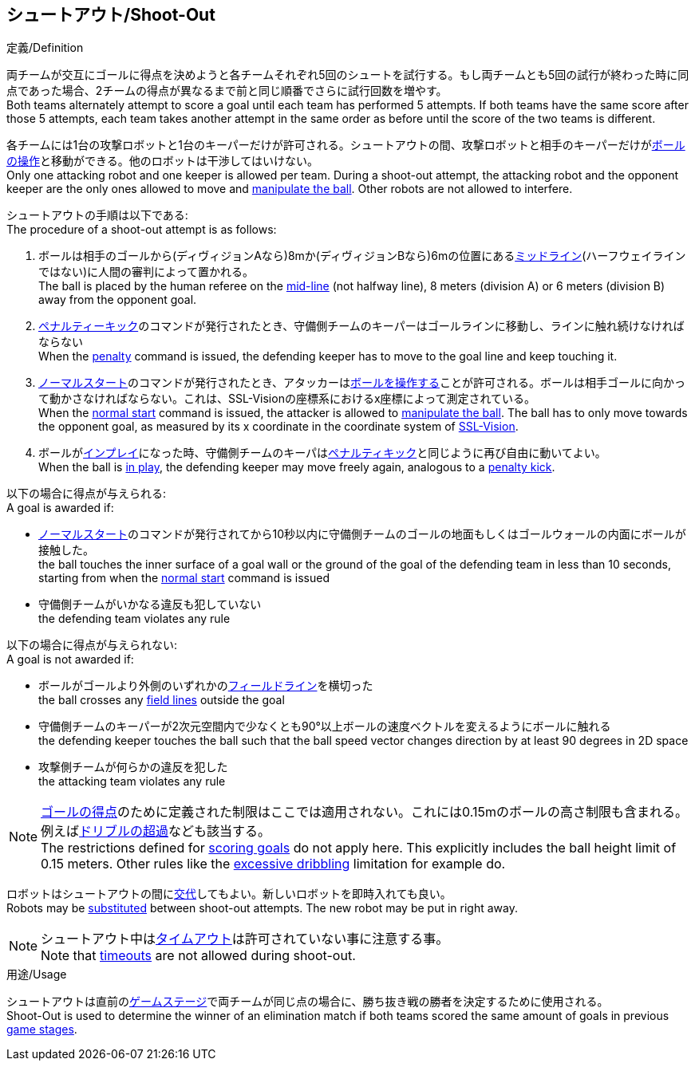 == シュートアウト/Shoot-Out
.定義/Definition
両チームが交互にゴールに得点を決めようと各チームそれぞれ5回のシュートを試行する。もし両チームとも5回の試行が終わった時に同点であった場合、2チームの得点が異なるまで前と同じ順番でさらに試行回数を増やす。 +
Both teams alternately attempt to score a goal until each team has performed 5 attempts. If both teams have the same score after those 5 attempts, each team takes another attempt in the same order as before until the score of the two teams is different.

各チームには1台の攻撃ロボットと1台のキーパーだけが許可される。シュートアウトの間、攻撃ロボットと相手のキーパーだけが<<ボールの操作/Ball Manipulation, ボールの操作>>と移動ができる。他のロボットは干渉してはいけない。 +
Only one attacking robot and one keeper is allowed per team. During a shoot-out attempt, the attacking robot and the opponent keeper are the only ones allowed to move and <<ボールの操作/Ball Manipulation, manipulate the ball>>. Other robots are not allowed to interfere.

シュートアウトの手順は以下である: +
The procedure of a shoot-out attempt is as follows:

. ボールは相手のゴールから(ディヴィジョンAなら)8mか(ディヴィジョンBなら)6mの位置にある<<追加のライン/Additional Lines, ミッドライン>>(ハーフウェイラインではない)に人間の審判によって置かれる。 +
The ball is placed by the human referee on the <<追加のライン/Additional Lines, mid-line>> (not halfway line), 8 meters (division A) or 6 meters (division B) away from the opponent goal.
. <<ペナルティーキック/Penalty Kick, ペナルティーキック>>のコマンドが発行されたとき、守備側チームのキーパーはゴールラインに移動し、ラインに触れ続けなければならない +
When the <<ペナルティーキック/Penalty Kick, penalty>> command is issued, the defending keeper has to move to the goal line and keep touching it.
. <<ノーマルスタート/Normal Start, ノーマルスタート>>のコマンドが発行されたとき、アタッカーは<<ボールの操作/Ball Manipulation, ボールを操作する>>ことが許可される。ボールは相手ゴールに向かって動かさなければならない。これは、SSL-Visionの座標系におけるx座標によって測定されている。 +
When the <<ノーマルスタート/Normal Start, normal start>> command is issued, the attacker is allowed to <<ボールの操作/Ball Manipulation, manipulate the ball>>. The ball has to only move towards the opponent goal, as measured by its x coordinate in the coordinate system of <<Vision, SSL-Vision>>.
. ボールが<<インプレイとアウトオブプレイ/Ball In And Out Of Play, インプレイ>>になった時、守備側チームのキーパは<<ペナルティーキック/Penalty Kick,  ペナルティキック>>と同じように再び自由に動いてよい。 +
When the ball is <<インプレイとアウトオブプレイ/Ball In And Out Of Play, in play>>, the defending keeper may move freely again, analogous to a <<ペナルティーキック/Penalty Kick, penalty kick>>.

以下の場合に得点が与えられる: +
A goal is awarded if:

* <<ノーマルスタート/Normal Start, ノーマルスタート>>のコマンドが発行されてから10秒以内に守備側チームのゴールの地面もしくはゴールウォールの内面にボールが接触した。 +
the ball touches the inner surface of a goal wall or the ground of the goal of the defending team in less than 10 seconds, starting from when the <<ノーマルスタート/Normal Start, normal start>> command is issued
* 守備側チームがいかなる違反も犯していない +
the defending team violates any rule

以下の場合に得点が与えられない: +
A goal is not awarded if:

* ボールがゴールより外側のいずれかの<<フィールドライン/Field Lines, フィールドライン>>を横切った +
the ball crosses any <<フィールドライン/Field Lines, field lines>> outside the goal
* 守備側チームのキーパーが2次元空間内で少なくとも90°以上ボールの速度ベクトルを変えるようにボールに触れる +
the defending keeper touches the ball such that the ball speed vector changes direction by at least 90 degrees in 2D space
* 攻撃側チームが何らかの違反を犯した +
the attacking team violates any rule

NOTE: <<ゴールの得点方法/Scoring Goals, ゴールの得点>>のために定義された制限はここでは適用されない。これには0.15mのボールの高さ制限も含まれる。例えば<<ドリブルの超過/Excessive Dribbling, ドリブルの超過>>なども該当する。 +
The restrictions defined for <<ゴールの得点方法/Scoring Goals, scoring goals>> do not apply here. This explicitly includes the ball height limit of 0.15 meters. Other rules like the <<ドリブルの超過/Excessive Dribbling, excessive dribbling>> limitation for example do.

ロボットはシュートアウトの間に<<ロボットの交代/Robot Substitution, 交代>>してもよい。新しいロボットを即時入れても良い。 +
Robots may be <<ロボットの交代/Robot Substitution, substituted>> between shoot-out attempts. The new robot may be put in right away.

NOTE: シュートアウト中は<<タイムアウト/Timeouts, タイムアウト>>は許可されていない事に注意する事。 +
Note that <<タイムアウト/Timeouts, timeouts>> are not allowed during shoot-out.

.用途/Usage
シュートアウトは直前の<<ゲームステージ/Game Stages, ゲームステージ>>で両チームが同じ点の場合に、勝ち抜き戦の勝者を決定するために使用される。 +
Shoot-Out is used to determine the winner of an elimination match if both teams scored the same amount of goals in previous <<ゲームステージ/Game Stages, game stages>>.

